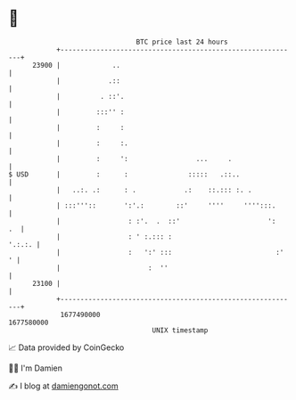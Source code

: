 * 👋

#+begin_example
                                   BTC price last 24 hours                    
               +------------------------------------------------------------+ 
         23900 |             ..                                             | 
               |            .::                                             | 
               |          . ::'.                                            | 
               |         :::'' :                                            | 
               |         :     :                                            | 
               |         :     :.                                           | 
               |         :     ':                 ...     .                 | 
   $ USD       |         :      :               :::::   .::..               | 
               |   ..:. .:      : .            .:    ::.::: :. .            | 
               | :::'''::       ':'.:        ::'     ''''     '''':::.      | 
               |                 : :'.  .  ::'                      ':   .  | 
               |                 : ' :.::: :                         '.:.:. | 
               |                 :   ':' :::                          :'  ' | 
               |                      :  ''                                 | 
         23100 |                                                            | 
               +------------------------------------------------------------+ 
                1677490000                                        1677580000  
                                       UNIX timestamp                         
#+end_example
📈 Data provided by CoinGecko

🧑‍💻 I'm Damien

✍️ I blog at [[https://www.damiengonot.com][damiengonot.com]]
